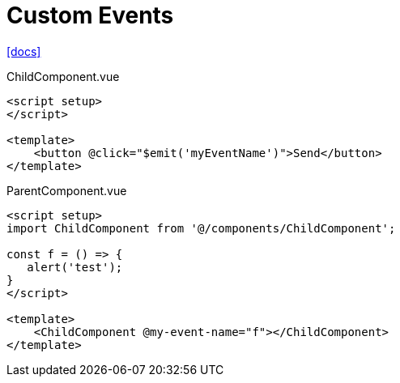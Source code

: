 = Custom Events

https://vuejs.org/guide/components/events.html[[docs\]]

[source,vue,title="ChildComponent.vue"]
----
<script setup>
</script>

<template>
    <button @click="$emit('myEventName')">Send</button>
</template>
----

[source,vue,title="ParentComponent.vue"]
----
<script setup>
import ChildComponent from '@/components/ChildComponent';

const f = () => {
   alert('test');
}
</script>

<template>
    <ChildComponent @my-event-name="f"></ChildComponent>
</template>
----